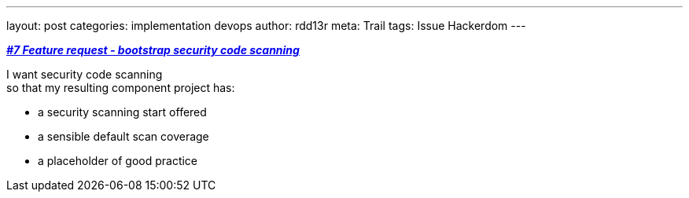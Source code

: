 ---
layout: post
categories: implementation devops
author: rdd13r
meta: Trail
tags: Issue Hackerdom
---

https://github.com/rdd13r/welcome-clerk/issues/7[*_#7 Feature request - bootstrap security code scanning_*]

I want security code scanning +
so that my resulting component project has:

* a security scanning start offered
* a sensible default scan coverage
* a placeholder of good practice

